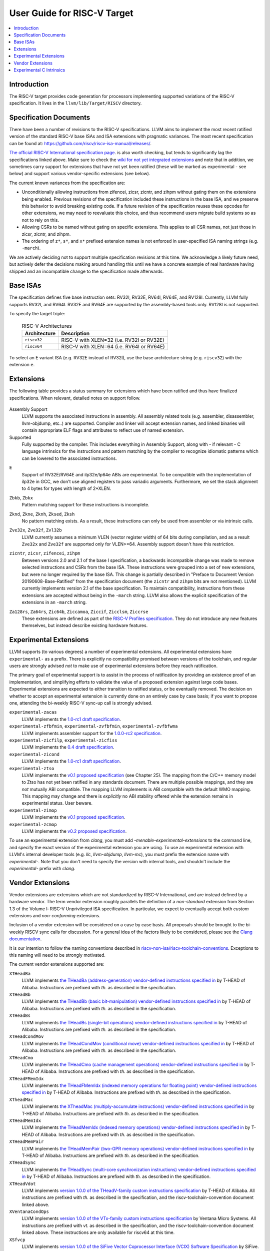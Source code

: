 =============================
User Guide for RISC-V Target
=============================

.. contents::
   :local:

Introduction
============

The RISC-V target provides code generation for processors implementing
supported variations of the RISC-V specification.  It lives in the
``llvm/lib/Target/RISCV`` directory.

Specification Documents
=======================

There have been a number of revisions to the RISC-V specifications. LLVM aims
to implement the most recent ratified version of the standard RISC-V base ISAs
and ISA extensions with pragmatic variances. The most recent specification can
be found at: https://github.com/riscv/riscv-isa-manual/releases/.

`The official RISC-V International specification page
<https://riscv.org/technical/specifications/>`_. is also worth checking, but
tends to significantly lag the specifications linked above. Make sure to check
the `wiki for not yet integrated extensions
<https://wiki.riscv.org/display/HOME/Recently+Ratified+Extensions>`_ and note
that in addition, we sometimes carry support for extensions that have not yet
been ratified (these will be marked as experimental - see below) and support
various vendor-specific extensions (see below).

The current known variances from the specification are:

* Unconditionally allowing instructions from zifencei, zicsr, zicntr, and
  zihpm without gating them on the extensions being enabled.  Previous
  revisions of the specification included these instructions in the base
  ISA, and we preserve this behavior to avoid breaking existing code.  If
  a future revision of the specification reuses these opcodes for other
  extensions, we may need to reevaluate this choice, and thus recommend
  users migrate build systems so as not to rely on this.
* Allowing CSRs to be named without gating on specific extensions.  This
  applies to all CSR names, not just those in zicsr, zicntr, and zihpm.
* The ordering of ``z*``, ``s*``, and ``x*`` prefixed extension names is not
  enforced in user-specified ISA naming strings (e.g. ``-march``).

We are actively deciding not to support multiple specification revisions
at this time. We acknowledge a likely future need, but actively defer the
decisions making around handling this until we have a concrete example of
real hardware having shipped and an incompatible change to the
specification made afterwards.

Base ISAs
=========

The specification defines five base instruction sets: RV32I, RV32E, RV64I,
RV64E, and RV128I. Currently, LLVM fully supports RV32I, and RV64I.  RV32E and
RV64E are supported by the assembly-based tools only.  RV128I is not supported.

To specify the target triple:

  .. table:: RISC-V Architectures

     ============ ==============================================================
     Architecture Description
     ============ ==============================================================
     ``riscv32``   RISC-V with XLEN=32 (i.e. RV32I or RV32E)
     ``riscv64``   RISC-V with XLEN=64 (i.e. RV64I or RV64E)
     ============ ==============================================================

To select an E variant ISA (e.g. RV32E instead of RV32I), use the base
architecture string (e.g. ``riscv32``) with the extension ``e``.

.. _riscv-extensions:

Extensions
==========

The following table provides a status summary for extensions which have been
ratified and thus have finalized specifications.  When relevant, detailed notes
on support follow.

  .. table:: Ratified Extensions by Status

     ===============  =========================================================
     Extension        Status
     ===============  =========================================================
     ``A``            Supported
     ``C``            Supported
     ``D``            Supported
     ``F``            Supported
     ``E``            Supported (`See note <#riscv-rve-note>`__)
     ``H``            Assembly Support
     ``M``            Supported
     ``Shcounterenw`` Assembly Support
     ``Shgatpa``      Assembly Support
     ``Shtvala``      Assembly Support
     ``Shvsatpa``    Assembly Support
     ``Shvstvala``    Assembly Support
     ``Shvstvecd``    Assembly Support
     ``Smaia``        Supported
     ``Smepmp``       Supported
     ``Ssaia``        Supported
     ``Ssccptr``      Assembly Support
     ``Sscounterenw`` Assembly Support
     ``Sstc``         Assembly Support
     ``Sstvala``      Assembly Support
     ``Sstvecd``      Assembly Support
     ``ssu64xl``      Assembly Support
     ``Svade``        Assembly Support
     ``Svadu``        Assembly Support
     ``Svbare``       Assembly Support
     ``Svinval``      Assembly Support
     ``Svnapot``      Assembly Support
     ``Svpbmt``       Supported
     ``V``            Supported
     ``Za128rs``      Supported (`See note <#riscv-profiles-extensions-note>`__)
     ``Za64rs``       Supported (`See note <#riscv-profiles-extensions-note>`__)
     ``Zawrs``        Assembly Support
     ``Zba``          Supported
     ``Zbb``          Supported
     ``Zbc``          Supported
     ``Zbkb``         Supported (`See note <#riscv-scalar-crypto-note1>`__)
     ``Zbkc``         Supported
     ``Zbkx``         Supported (`See note <#riscv-scalar-crypto-note1>`__)
     ``Zbs``          Supported
     ``Zca``          Supported
     ``Zcb``          Supported
     ``Zcd``          Supported
     ``Zcf``          Supported
     ``Zcmp``         Supported
     ``Zcmt``         Assembly Support
     ``Zdinx``        Supported
     ``Zfa``          Supported
     ``Zfh``          Supported
     ``Zfhmin``       Supported
     ``Zfinx``        Supported
     ``Zhinx``        Supported
     ``Zhinxmin``     Supported
     ``Zic64b``       Supported (`See note <#riscv-profiles-extensions-note>`__)
     ``Zicbom``       Assembly Support
     ``Zicbop``       Supported
     ``Zicboz``       Assembly Support
     ``Ziccamoa``     Supported (`See note <#riscv-profiles-extensions-note>`__)
     ``Ziccif``       Supported (`See note <#riscv-profiles-extensions-note>`__)
     ``Zicclsm``      Supported (`See note <#riscv-profiles-extensions-note>`__)
     ``Ziccrse``      Supported (`See note <#riscv-profiles-extensions-note>`__)
     ``Zicntr``       (`See Note <#riscv-i2p1-note>`__)
     ``Zicsr``        (`See Note <#riscv-i2p1-note>`__)
     ``Zifencei``     (`See Note <#riscv-i2p1-note>`__)
     ``Zihintntl``    Supported
     ``Zihintpause``  Assembly Support
     ``Zihpm``        (`See Note <#riscv-i2p1-note>`__)
     ``Zkn``          Supported
     ``Zknd``         Supported (`See note <#riscv-scalar-crypto-note2>`__)
     ``Zkne``         Supported (`See note <#riscv-scalar-crypto-note2>`__)
     ``Zknh``         Supported (`See note <#riscv-scalar-crypto-note2>`__)
     ``Zksed``        Supported (`See note <#riscv-scalar-crypto-note2>`__)
     ``Zksh``         Supported (`See note <#riscv-scalar-crypto-note2>`__)
     ``Zk``           Supported
     ``Zkr``          Supported
     ``Zks``          Supported
     ``Zkt``          Supported
     ``Zmmul``        Supported
     ``Zvbb``         Assembly Support
     ``Zvbc``         Assembly Support
     ``Zve32x``       (`Partially <#riscv-vlen-32-note>`__) Supported
     ``Zve32f``       (`Partially <#riscv-vlen-32-note>`__) Supported
     ``Zve64x``       Supported
     ``Zve64f``       Supported
     ``Zve64d``       Supported
     ``Zvfh``         Supported
     ``Zvkb``         Assembly Support
     ``Zvkg``         Assembly Support
     ``Zvkn``         Assembly Support
     ``Zvknc``        Assembly Support
     ``Zvkned``       Assembly Support
     ``Zvkng``        Assembly Support
     ``Zvknha``       Assembly Support
     ``Zvknhb``       Assembly Support
     ``Zvks``         Assembly Support
     ``Zvksc``        Assembly Support
     ``Zvksed``       Assembly Support
     ``Zvksg``        Assembly Support
     ``Zvksh``        Assembly Support
     ``Zvkt``         Assembly Support
     ``Zvl32b``       (`Partially <#riscv-vlen-32-note>`__) Supported
     ``Zvl64b``       Supported
     ``Zvl128b``      Supported
     ``Zvl256b``      Supported
     ``Zvl512b``      Supported
     ``Zvl1024b``     Supported
     ``Zvl2048b``     Supported
     ``Zvl4096b``     Supported
     ``Zvl8192b``     Supported
     ``Zvl16384b``    Supported
     ``Zvl32768b``    Supported
     ``Zvl65536b``    Supported
     ===============  =========================================================

Assembly Support
  LLVM supports the associated instructions in assembly.  All assembly related tools (e.g. assembler, disassembler, llvm-objdump, etc..) are supported.  Compiler and linker will accept extension names, and linked binaries will contain appropriate ELF flags and attributes to reflect use of named extension.

Supported
  Fully supported by the compiler.  This includes everything in Assembly Support, along with - if relevant - C language intrinsics for the instructions and pattern matching by the compiler to recognize idiomatic patterns which can be lowered to the associated instructions.

.. _riscv-rve-note:

``E``
  Support of RV32E/RV64E and ilp32e/lp64e ABIs are experimental. To be compatible with the implementation of ilp32e in GCC, we don't use aligned registers to pass variadic arguments. Furthermore, we set the stack alignment to 4 bytes for types with length of 2*XLEN.

.. _riscv-scalar-crypto-note1:

``Zbkb``, ``Zbkx``
  Pattern matching support for these instructions is incomplete.

.. _riscv-scalar-crypto-note2:

``Zknd``, ``Zkne``, ``Zknh``, ``Zksed``, ``Zksh``
  No pattern matching exists.  As a result, these instructions can only be used from assembler or via intrinsic calls.

.. _riscv-vlen-32-note:

``Zve32x``, ``Zve32f``, ``Zvl32b``
  LLVM currently assumes a minimum VLEN (vector register width) of 64 bits during compilation, and as a result ``Zve32x`` and ``Zve32f`` are supported only for VLEN>=64.  Assembly support doesn't have this restriction.

.. _riscv-i2p1-note:

``zicntr``, ``zicsr``, ``zifencei``, ``zihpm``
  Between versions 2.0 and 2.1 of the base I specification, a backwards incompatible change was made to remove selected instructions and CSRs from the base ISA.  These instructions were grouped into a set of new extensions, but were no longer required by the base ISA.  This change is partially described in "Preface to Document Version 20190608-Base-Ratified" from the specification document (the ``zicntr`` and ``zihpm`` bits are not mentioned).  LLVM currently implements version 2.1 of the base specification. To maintain compatibility, instructions from these extensions are accepted without being in the ``-march`` string.  LLVM also allows the explicit specification of the extensions in an ``-march`` string.

.. _riscv-profiles-extensions-note:

``Za128rs``, ``Za64rs``, ``Zic64b``, ``Ziccamoa``, ``Ziccif``, ``Zicclsm``, ``Ziccrse``
  These extensions are defined as part of the `RISC-V Profiles specification <https://github.com/riscv/riscv-profiles/releases/tag/v1.0>`_.  They do not introduce any new features themselves, but instead describe existing hardware features.

Experimental Extensions
=======================

LLVM supports (to various degrees) a number of experimental extensions.  All experimental extensions have ``experimental-`` as a prefix.  There is explicitly no compatibility promised between versions of the toolchain, and regular users are strongly advised *not* to make use of experimental extensions before they reach ratification.

The primary goal of experimental support is to assist in the process of ratification by providing an existence proof of an implementation, and simplifying efforts to validate the value of a proposed extension against large code bases.  Experimental extensions are expected to either transition to ratified status, or be eventually removed.  The decision on whether to accept an experimental extension is currently done on an entirely case by case basis; if you want to propose one, attending the bi-weekly RISC-V sync-up call is strongly advised.

``experimental-zacas``
  LLVM implements the `1.0-rc1 draft specification <https://github.com/riscv/riscv-zacas/releases/tag/v1.0-rc1>`_.

``experimental-zfbfmin``, ``experimental-zvfbfmin``, ``experimental-zvfbfwma``
  LLVM implements assembler support for the `1.0.0-rc2 specification <https://github.com/riscv/riscv-bfloat16/releases/tag/v59042fc71c31a9bcb2f1957621c960ed36fac401>`_.

``experimental-zicfilp``, ``experimental-zicfiss``
  LLVM implements the `0.4 draft specification <https://github.com/riscv/riscv-cfi/releases/tag/v0.4.0>`__.

``experimental-zicond``
  LLVM implements the `1.0-rc1 draft specification <https://github.com/riscv/riscv-zicond/releases/tag/v1.0-rc1>`__.

``experimental-ztso``
  LLVM implements the `v0.1 proposed specification <https://github.com/riscv/riscv-isa-manual/releases/download/draft-20220723-10eea63/riscv-spec.pdf>`__ (see Chapter 25).  The mapping from the C/C++ memory model to Ztso has not yet been ratified in any standards document.  There are multiple possible mappings, and they are *not* mutually ABI compatible.  The mapping LLVM implements is ABI compatible with the default WMO mapping.  This mapping may change and there is *explicitly* no ABI stability offered while the extension remains in experimental status.  User beware.

``experimental-zimop``
  LLVM implements the `v0.1 proposed specification <https://github.com/riscv/riscv-isa-manual/blob/main/src/zimop.adoc>`__.

``experimental-zcmop``
  LLVM implements the `v0.2 proposed specification <https://github.com/riscv/riscv-isa-manual/blob/main/src/zimop.adoc>`__.

To use an experimental extension from `clang`, you must add `-menable-experimental-extensions` to the command line, and specify the exact version of the experimental extension you are using.  To use an experimental extension with LLVM's internal developer tools (e.g. `llc`, `llvm-objdump`, `llvm-mc`), you must prefix the extension name with `experimental-`.  Note that you don't need to specify the version with internal tools, and shouldn't include the `experimental-` prefix with `clang`.

Vendor Extensions
=================

Vendor extensions are extensions which are not standardized by RISC-V International, and are instead defined by a hardware vendor.  The term vendor extension roughly parallels the definition of a `non-standard` extension from Section 1.3 of the Volume I: RISC-V Unprivileged ISA specification.  In particular, we expect to eventually accept both `custom` extensions and `non-conforming` extensions.

Inclusion of a vendor extension will be considered on a case by case basis.  All proposals should be brought to the bi-weekly RISCV sync calls for discussion.  For a general idea of the factors likely to be considered, please see the `Clang documentation <https://clang.llvm.org/get_involved.html>`_.

It is our intention to follow the naming conventions described in `riscv-non-isa/riscv-toolchain-conventions <https://github.com/riscv-non-isa/riscv-toolchain-conventions#conventions-for-vendor-extensions>`_.  Exceptions to this naming will need to be strongly motivated.

The current vendor extensions supported are:

``XTHeadBa``
  LLVM implements `the THeadBa (address-generation) vendor-defined instructions specified in <https://github.com/T-head-Semi/thead-extension-spec/releases/download/2.2.2/xthead-2023-01-30-2.2.2.pdf>`_  by T-HEAD of Alibaba.  Instructions are prefixed with `th.` as described in the specification.

``XTHeadBb``
  LLVM implements `the THeadBb (basic bit-manipulation) vendor-defined instructions specified in <https://github.com/T-head-Semi/thead-extension-spec/releases/download/2.2.2/xthead-2023-01-30-2.2.2.pdf>`_  by T-HEAD of Alibaba.  Instructions are prefixed with `th.` as described in the specification.

``XTHeadBs``
  LLVM implements `the THeadBs (single-bit operations) vendor-defined instructions specified in <https://github.com/T-head-Semi/thead-extension-spec/releases/download/2.2.2/xthead-2023-01-30-2.2.2.pdf>`_  by T-HEAD of Alibaba.  Instructions are prefixed with `th.` as described in the specification.

``XTHeadCondMov``
  LLVM implements `the THeadCondMov (conditional move) vendor-defined instructions specified in <https://github.com/T-head-Semi/thead-extension-spec/releases/download/2.2.2/xthead-2023-01-30-2.2.2.pdf>`_  by T-HEAD of Alibaba.  Instructions are prefixed with `th.` as described in the specification.

``XTHeadCmo``
  LLVM implements `the THeadCmo (cache management operations) vendor-defined instructions specified in <https://github.com/T-head-Semi/thead-extension-spec/releases/download/2.2.2/xthead-2023-01-30-2.2.2.pdf>`_  by T-HEAD of Alibaba.  Instructions are prefixed with `th.` as described in the specification.

``XTHeadFMemIdx``
  LLVM implements `the THeadFMemIdx (indexed memory operations for floating point) vendor-defined instructions specified in <https://github.com/T-head-Semi/thead-extension-spec/releases/download/2.2.2/xthead-2023-01-30-2.2.2.pdf>`_  by T-HEAD of Alibaba.  Instructions are prefixed with `th.` as described in the specification.

``XTheadMac``
  LLVM implements `the XTheadMac (multiply-accumulate instructions) vendor-defined instructions specified in <https://github.com/T-head-Semi/thead-extension-spec/releases/download/2.2.2/xthead-2023-01-30-2.2.2.pdf>`_  by T-HEAD of Alibaba.  Instructions are prefixed with `th.` as described in the specification.

``XTHeadMemIdx``
  LLVM implements `the THeadMemIdx (indexed memory operations) vendor-defined instructions specified in <https://github.com/T-head-Semi/thead-extension-spec/releases/download/2.2.2/xthead-2023-01-30-2.2.2.pdf>`_  by T-HEAD of Alibaba.  Instructions are prefixed with `th.` as described in the specification.

``XTHeadMemPair``
  LLVM implements `the THeadMemPair (two-GPR memory operations) vendor-defined instructions specified in <https://github.com/T-head-Semi/thead-extension-spec/releases/download/2.2.2/xthead-2023-01-30-2.2.2.pdf>`_  by T-HEAD of Alibaba.  Instructions are prefixed with `th.` as described in the specification.

``XTHeadSync``
  LLVM implements `the THeadSync (multi-core synchronization instructions) vendor-defined instructions specified in <https://github.com/T-head-Semi/thead-extension-spec/releases/download/2.2.2/xthead-2023-01-30-2.2.2.pdf>`_  by T-HEAD of Alibaba.  Instructions are prefixed with `th.` as described in the specification.

``XTHeadVdot``
  LLVM implements `version 1.0.0 of the THeadV-family custom instructions specification <https://github.com/T-head-Semi/thead-extension-spec/releases/download/2.2.0/xthead-2022-12-04-2.2.0.pdf>`_ by T-HEAD of Alibaba.  All instructions are prefixed with `th.` as described in the specification, and the riscv-toolchain-convention document linked above.

``XVentanaCondOps``
  LLVM implements `version 1.0.0 of the VTx-family custom instructions specification <https://github.com/ventanamicro/ventana-custom-extensions/releases/download/v1.0.0/ventana-custom-extensions-v1.0.0.pdf>`_ by Ventana Micro Systems.  All instructions are prefixed with `vt.` as described in the specification, and the riscv-toolchain-convention document linked above.  These instructions are only available for riscv64 at this time.

``XSfvcp``
  LLVM implements `version 1.0.0 of the SiFive Vector Coprocessor Interface (VCIX) Software Specification <https://sifive.cdn.prismic.io/sifive/c3829e36-8552-41f0-a841-79945784241b_vcix-spec-software.pdf>`_ by SiFive.  All instructions are prefixed with `sf.vc.` as described in the specification, and the riscv-toolchain-convention document linked above.

``XCVbitmanip``
  LLVM implements `version 1.0.0 of the CORE-V Bit Manipulation custom instructions specification <https://github.com/openhwgroup/cv32e40p/blob/62bec66b36182215e18c9cf10f723567e23878e9/docs/source/instruction_set_extensions.rst>`_ by OpenHW Group.  All instructions are prefixed with `cv.` as described in the specification.

``XCVelw``
  LLVM implements `version 1.0.0 of the CORE-V Event load custom instructions specification <https://github.com/openhwgroup/cv32e40p/blob/master/docs/source/instruction_set_extensions.rst>`_ by OpenHW Group.  All instructions are prefixed with `cv.` as described in the specification. These instructions are only available for riscv32 at this time.

``XCVmac``
  LLVM implements `version 1.0.0 of the CORE-V Multiply-Accumulate (MAC) custom instructions specification <https://github.com/openhwgroup/cv32e40p/blob/4f024fe4b15a68b76615b0630c07a6745c620da7/docs/source/instruction_set_extensions.rst>`_ by OpenHW Group.  All instructions are prefixed with `cv.mac` as described in the specification. These instructions are only available for riscv32 at this time.

``XCVmem``
  LLVM implements `version 1.0.0 of the CORE-V Post-Increment load and stores custom instructions specification <https://github.com/openhwgroup/cv32e40p/blob/master/docs/source/instruction_set_extensions.rst>`_ by OpenHW Group.  All instructions are prefixed with `cv.` as described in the specification. These instructions are only available for riscv32 at this time.

``XCValu``
  LLVM implements `version 1.0.0 of the Core-V ALU custom instructions specification <https://github.com/openhwgroup/cv32e40p/blob/4f024fe4b15a68b76615b0630c07a6745c620da7/docs/source/instruction_set_extensions.rst>`_ by Core-V.  All instructions are prefixed with `cv.` as described in the specification. These instructions are only available for riscv32 at this time.

``XCVsimd``
  LLVM implements `version 1.0.0 of the CORE-V SIMD custom instructions specification <https://github.com/openhwgroup/cv32e40p/blob/cv32e40p_v1.3.2/docs/source/instruction_set_extensions.rst>`_ by OpenHW Group.  All instructions are prefixed with `cv.` as described in the specification.

``XCVbi``
  LLVM implements `version 1.0.0 of the CORE-V immediate branching custom instructions specification <https://github.com/openhwgroup/cv32e40p/blob/cv32e40p_v1.3.2/docs/source/instruction_set_extensions.rst>`_ by OpenHW Group.  All instructions are prefixed with `cv.` as described in the specification. These instructions are only available for riscv32 at this time.

Experimental C Intrinsics
=========================

In some cases an extension is non-experimental but the C intrinsics for that
extension are still experimental.  To use C intrinsics for such an extension
from `clang`, you must add `-menable-experimental-extensions` to the command
line.  This currently applies to the following extensions:

* ``Zvbb``
* ``Zvbc``
* ``Zvkb``
* ``Zvkg``
* ``Zvkn``
* ``Zvknc``
* ``Zvkned``
* ``Zvkng``
* ``Zvknha``
* ``Zvknhb``
* ``Zvks``
* ``Zvksc``
* ``Zvksed``
* ``Zvksg``
* ``Zvksh``
* ``Zvkt``
